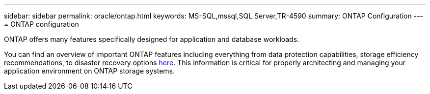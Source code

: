 ---
sidebar: sidebar
permalink: oracle/ontap.html
keywords: MS-SQL,mssql,SQL Server,TR-4590
summary: ONTAP Configuration
---
= ONTAP configuration

[.lead]
ONTAP offers many features specifically designed for application and database workloads.

You can find an overview of important ONTAP features including everything from data protection capabilities, storage efficiency recommendations, to disaster recovery options link:../common/overview.html[here]. This information is critical for properly architecting and managing your application environment on ONTAP storage systems.